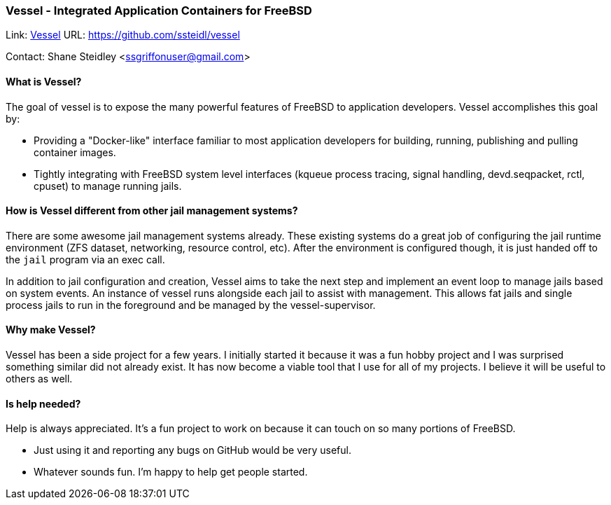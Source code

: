 === Vessel - Integrated Application Containers for FreeBSD

Link: link:https://github.com/ssteidl/vessel[Vessel] URL: link:https://github.com/ssteidl/vessel[https://github.com/ssteidl/vessel]

Contact: Shane Steidley <ssgriffonuser@gmail.com>

==== What is Vessel?

The goal of vessel is to expose the many powerful features of FreeBSD to application developers.
Vessel accomplishes this goal by:

* Providing a "Docker-like" interface familiar to most application developers for building, running, publishing and pulling container images.
* Tightly integrating with FreeBSD system level interfaces (kqueue process tracing, signal handling, devd.seqpacket, rctl, cpuset) to manage running jails.

==== How is Vessel different from other jail management systems?

There are some awesome jail management systems already.
These existing systems do a great job of configuring the jail runtime environment (ZFS dataset, networking, resource control, etc).
After the environment is configured though, it is just handed off to the `jail` program via an exec call.

In addition to jail configuration and creation, Vessel aims to take the next step and implement an event loop to manage jails based on system events.
An instance of vessel runs alongside each jail to assist with management.
This allows fat jails and single process jails to run in the foreground and be managed by the vessel-supervisor.

==== Why make Vessel?

Vessel has been a side project for a few years.
I initially started it because it was a fun hobby project and I was surprised something similar did not already exist.
It has now become a viable tool that I use for all of my projects.
I believe it will be useful to others as well.

==== Is help needed?

Help is always appreciated.
It's a fun project to work on because it can touch on so many portions of FreeBSD.

* Just using it and reporting any bugs on GitHub would be very useful.
* Whatever sounds fun.
I'm happy to help get people started.

